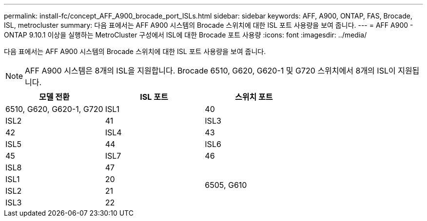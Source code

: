 ---
permalink: install-fc/concept_AFF_A900_brocade_port_ISLs.html 
sidebar: sidebar 
keywords: AFF, A900, ONTAP, FAS, Brocade, ISL, metrocluster 
summary: 다음 표에서는 AFF A900 시스템의 Brocade 스위치에 대한 ISL 포트 사용량을 보여 줍니다. 
---
= AFF A900 - ONTAP 9.10.1 이상을 실행하는 MetroCluster 구성에서 ISL에 대한 Brocade 포트 사용량
:icons: font
:imagesdir: ../media/


다음 표에서는 AFF A900 시스템의 Brocade 스위치에 대한 ISL 포트 사용량을 보여 줍니다.


NOTE: AFF A900 시스템은 8개의 ISL을 지원합니다. Brocade 6510, G620, G620-1 및 G720 스위치에서 8개의 ISL이 지원됩니다.

|===
| 모델 전환 | ISL 포트 | 스위치 포트 


 a| 
6510, G620, G620-1, G720
| ISL1 | 40 


| ISL2 | 41 


| ISL3 | 42 


| ISL4 | 43 


| ISL5 | 44 


| ISL6 | 45 


| ISL7 | 46 


| ISL8 | 47 


.4+| 6505, G610 | ISL1 | 20 


| ISL2 | 21 


| ISL3 | 22 


| ISL4 | 23 
|===